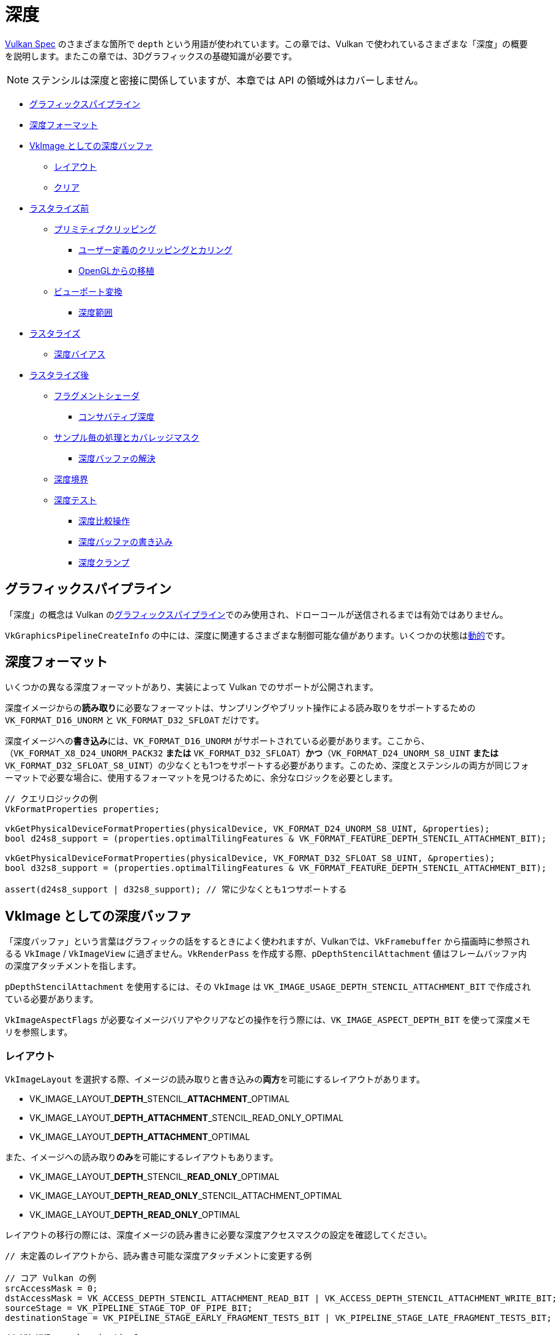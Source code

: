// Copyright 2019-2022 The Khronos Group, Inc.
// SPDX-License-Identifier: CC-BY-4.0

// Required for both single-page and combined guide xrefs to work
ifndef::chapters[:chapters:]

[[Depth]]
= 深度

xref:{chapters}vulkan_spec.adoc[Vulkan Spec] のさまざまな箇所で `depth` という用語が使われています。この章では、Vulkan で使われているさまざまな「深度」の概要を説明します。またこの章では、3Dグラフィックスの基礎知識が必要です。

[NOTE]
====
ステンシルは深度と密接に関係していますが、本章では API の領域外はカバーしません。
====

  *  <<graphics-pipeline, グラフィックスパイプライン>>
  *  <<depth-formats, 深度フォーマット>>
  *  <<depth-buffer-as-a-vkimage, VkImage としての深度バッファ>>
  **  <<layout, レイアウト>>
  **  <<clearing, クリア>>
  *  <<pre-rasterization, ラスタライズ前>>
  **  <<primitive-clipping, プリミティブクリッピング>>
  ***  <<user-defined-clipping-and-culling, ユーザー定義のクリッピングとカリング>>
  ***  <<porting-from-opengl, OpenGLからの移植>>
  **  <<viewport-transformation, ビューポート変換>>
  ***  <<depth-range, 深度範囲>>
  *  <<rasterization, ラスタライズ>>
  **  <<depth-bias, 深度バイアス>>
  *  <<post-rasterization, ラスタライズ後>>
  **  <<fragment-shader, フラグメントシェーダ>>
  ***  <<conservative-depth, コンサバティブ深度>>
  **  <<per-sample-processing-and-coverage-mask, サンプル毎の処理とカバレッジマスク>>
  ***  <<resolving-depth-buffer, 深度バッファの解決>>
  **  <<depth-bounds, 深度境界>>
  **  <<depth-test, 深度テスト>>
  ***  <<depth-compare-operation, 深度比較操作>>
  ***  <<depth-buffer-writes, 深度バッファの書き込み>>
  ***  <<depth-clamping, 深度クランプ>>

[[graphics-pipeline]]
== グラフィックスパイプライン

「深度」の概念は Vulkan のxref:{chapters}what_vulkan_can_do.adoc[グラフィックスパイプライン]でのみ使用され、ドローコールが送信されるまでは有効ではありません。

`VkGraphicsPipelineCreateInfo` の中には、深度に関連するさまざまな制御可能な値があります。いくつかの状態はxref:{chapters}dynamic_state.adoc[動的]です。

[[depth-formats]]
== 深度フォーマット

いくつかの異なる深度フォーマットがあり、実装によって Vulkan でのサポートが公開されます。

深度イメージからの**読み取り**に必要なフォーマットは、サンプリングやブリット操作による読み取りをサポートするための `VK_FORMAT_D16_UNORM` と `VK_FORMAT_D32_SFLOAT` だけです。

深度イメージへの**書き込み**には、`VK_FORMAT_D16_UNORM` がサポートされている必要があります。ここから、（`VK_FORMAT_X8_D24_UNORM_PACK32` **または** `VK_FORMAT_D32_SFLOAT`）**かつ**（`VK_FORMAT_D24_UNORM_S8_UINT` **または** `VK_FORMAT_D32_SFLOAT_S8_UINT`）の少なくとも1つをサポートする必要があります。このため、深度とステンシルの両方が同じフォーマットで必要な場合に、使用するフォーマットを見つけるために、余分なロジックを必要とします。

[source,cpp]
----
// クエリロジックの例
VkFormatProperties properties;

vkGetPhysicalDeviceFormatProperties(physicalDevice, VK_FORMAT_D24_UNORM_S8_UINT, &properties);
bool d24s8_support = (properties.optimalTilingFeatures & VK_FORMAT_FEATURE_DEPTH_STENCIL_ATTACHMENT_BIT);

vkGetPhysicalDeviceFormatProperties(physicalDevice, VK_FORMAT_D32_SFLOAT_S8_UINT, &properties);
bool d32s8_support = (properties.optimalTilingFeatures & VK_FORMAT_FEATURE_DEPTH_STENCIL_ATTACHMENT_BIT);

assert(d24s8_support | d32s8_support); // 常に少なくとも1つサポートする
----

[[depth-buffer-as-a-vkimage]]
== VkImage としての深度バッファ

「深度バッファ」という言葉はグラフィックの話をするときによく使われますが、Vulkanでは、`VkFramebuffer` から描画時に参照されるる `VkImage` / `VkImageView` に過ぎません。`VkRenderPass` を作成する際、`pDepthStencilAttachment` 値はフレームバッファ内の深度アタッチメントを指します。

`pDepthStencilAttachment` を使用するには、その `VkImage` は `VK_IMAGE_USAGE_DEPTH_STENCIL_ATTACHMENT_BIT` で作成されている必要があります。

`VkImageAspectFlags` が必要なイメージバリアやクリアなどの操作を行う際には、`VK_IMAGE_ASPECT_DEPTH_BIT` を使って深度メモリを参照します。

[[layout]]
=== レイアウト

`VkImageLayout` を選択する際、イメージの読み取りと書き込みの**両方**を可能にするレイアウトがあります。

  * VK_IMAGE_LAYOUT_**DEPTH**\_STENCIL_**ATTACHMENT**_OPTIMAL
  * VK_IMAGE_LAYOUT_**DEPTH_ATTACHMENT**_STENCIL_READ_ONLY_OPTIMAL
  * VK_IMAGE_LAYOUT_**DEPTH_ATTACHMENT**_OPTIMAL

また、イメージへの読み取り**のみ**を可能にするレイアウトもあります。

  * VK_IMAGE_LAYOUT_**DEPTH**\_STENCIL_**READ_ONLY**_OPTIMAL
  * VK_IMAGE_LAYOUT_**DEPTH_READ_ONLY**_STENCIL_ATTACHMENT_OPTIMAL
  * VK_IMAGE_LAYOUT_**DEPTH_READ_ONLY**_OPTIMAL

レイアウトの移行の際には、深度イメージの読み書きに必要な深度アクセスマスクの設定を確認してください。

[source,cpp]
----
// 未定義のレイアウトから、読み書き可能な深度アタッチメントに変更する例

// コア Vulkan の例
srcAccessMask = 0;
dstAccessMask = VK_ACCESS_DEPTH_STENCIL_ATTACHMENT_READ_BIT | VK_ACCESS_DEPTH_STENCIL_ATTACHMENT_WRITE_BIT;
sourceStage = VK_PIPELINE_STAGE_TOP_OF_PIPE_BIT;
destinationStage = VK_PIPELINE_STAGE_EARLY_FRAGMENT_TESTS_BIT | VK_PIPELINE_STAGE_LATE_FRAGMENT_TESTS_BIT;

// VK_KHR_synchronization2
srcAccessMask = VK_ACCESS_2_NONE_KHR;
dstAccessMask = VK_ACCESS_2_DEPTH_STENCIL_ATTACHMENT_READ_BIT_KHR | VK_ACCESS_2_DEPTH_STENCIL_ATTACHMENT_WRITE_BIT_KHR;
sourceStage = VK_PIPELINE_STAGE_2_NONE_KHR;
destinationStage = VK_PIPELINE_STAGE_2_EARLY_FRAGMENT_TESTS_BIT_KHR | VK_PIPELINE_STAGE_2_LATE_FRAGMENT_TESTS_BIT_KHR;
----

[NOTE]
====
アプリケーションに初期フラグメントテストと後期フラグメントテストのみを使用するかどうか分からない場合は、両方使ってください。
====

[[clearing]]
=== クリア

深度バッファのクリアは、`loadOp` を `VK_ATTACHMENT_LOAD_OP_CLEAR` に設定してパスの開始時に行うのが良いですが、深度イメージは `vkCmdClearDepthStencilImage` を使用してレンダリングパスの外でクリアすることもできます。

クリアする際には、`VkClearValue` はユニオンであり、カラークリア値ではなく　`VkClearDepthStencilValue depthStencil` を設定する必要があることに注意してください。

[[pre-rasterization]]
== ラスタライズの前

グラフィックスパイプラインには、ラスタライズされるべきプリミティブを生成する一連のlink:https://docs.vulkan.org/spec/latest/chapters/pipelines.html#pipelines-graphics-subsets-pre-rasterization[ラスタライズ前のシェーダステージ]があります。ラスタライズステップに到達する前に、ラスタライズ前の最後のステージの最終的な `vec4` 型の位置（`gl_Position`）は、link:https://docs.vulkan.org/spec/latest/chapters/vertexpostproc.html[Fixed-Function Vertex Post-Processing] を実行します。

以下は、ラスタライズの前に行われるさまざまな座標名と操作についての高レベルの概要です。

image::../../../chapters/images/depth_coordinates_flow.png[depth_coordinates_flow]

[[primitive-clipping]]
=== プリミティブクリッピング

xref:{chapters}extensions/translation_layer_extensions.adoc#vk_ext_depth_clip_enable[VK_EXT_depth_clip_enable] の `depthClipEnable` を使用しない限り、プリミティブが `view volume` の外にある場合、常にクリッピングが発生します。Vulkan では、これは深度に対して次のように表現されます。

[source]
----
0 <= Zc <= Wc
----

正規化デバイス座標（NDC）を計算する際に、`[0, 1]` の外側にあるものはクリップされます。

`Zd` が `Zc` / `Wc` の結果であるいくつかの例。

  * `vec4(1.0, 1.0, 2.0, 2.0)` - クリップされない (`Zd` == `1.0`)
  * `vec4(1.0, 1.0, 0.0, 2.0)` - クリップされない (`Zd` == `0.0`)
  * `vec4(1.0, 1.0, -1.0, 2.0)` - クリップされる  (`Zd` == `-0.5`)
  * `vec4(1.0, 1.0, -1.0, -2.0)` - クリップされない (`Zd` == `0.5`)

[[user-defined-clipping-and-culling]]
==== ユーザー定義のクリッピングとカリング

link:https://docs.vulkan.org/spec/latest/chapters/pipelines.html#pipelines-graphics-subsets-pre-rasterization[ラスタライズ前のシェーダステージ]では、`ClipDistance` と `CullDistance` の組み込み配列を使って、link:https://www.khronos.org/opengl/wiki/Vertex_Post-Processing#User-defined_clipping[ユーザー定義のクリッピングとカリング]を設定することができます。

ラスタライズ前の最後のシェーダステージでは、これらの値はプリミティブ全体で線形補間され、補間された距離が `0` よりも小さいプリミティブの部分はクリップボリュームの外側とみなされます。フラグメントシェーダで `ClipDistance` や `CullDistance` が使用される場合、これらの線形補間された値が含まれます。

[NOTE]
====
`ClipDistance` と `CullDistance` は、GLSLでは `gl_ClipDistance[]` と `gl_CullDistance[]` となります。
====

[[porting-from-opengl]]
==== OpenGLからの移植

OpenGLでは、`view volume` は次のように表されます。

[source]
----
-Wc <= Zc <= Wc
----

`[-1, 1]` の外側にあるものはクリップされます。

link:https://www.khronos.org/registry/vulkan/specs/latest/man/html/VK_EXT_depth_clip_control.html[VK_EXT_depth_clip_control] 拡張機能は、Vulkan 上で OpenGL を効率的にレイヤ化するために追加されました。`VkPipeline` の作成時に `VkPipelineViewportDepthClipControlCreateInfoEXT::negativeOneToOne` を `VK_TRUE` に設定すると、OpenGL `[-1, 1]` ビューボリュームを使用するようになります。

`VK_EXT_depth_clip_control` が利用できない場合、link:https://github.com/KhronosGroup/Vulkan-Docs/issues/1054#issuecomment-547202276[現在の回避策]はラスタライズ前のシェーダで変換を実行することです。

[source,glsl]
----
// [-1,1] から [0,1]
position.z = (position.z + position.w) * 0.5;
----

[[viewport-transformation]]
=== ビューポート変換

ビューポート変換とは、ビューポート矩形と深度範囲に基づいて、正規化デバイス座標からフレームバッファ座標に変換することです。

パイプラインで使われているビューポートのリストは `VkPipelineViewportStateCreateInfo::pViewports` で表され、 `VkPipelineViewportStateCreateInfo::viewportCount` は使われているビューポートの数を設定します。`VkPhysicalDeviceFeatures::multiViewport` が有効でない場合は、ビューポートは1つだけでなければなりません。

[NOTE]
====
ビューポートの値は、`VK_DYNAMIC_STATE_VIEWPORT` または link:https://www.khronos.org/registry/vulkan/specs/latest/man/html/VK_EXT_extended_dynamic_state.html[VK_EXT_extended_dynamic_state] の `VK_DYNAMIC_STATE_VIEWPORT_WITH_COUNT_EXT` を使って動的に設定することができます。
====

[[depth-range]]
==== 深度範囲

各ビューポートは、ビューポートの「深度範囲」を設定する `VkViewport::minDepth` および `VkViewport::maxDepth` の値を持ちます。

[NOTE]
====
名前に反して、`minDepth` は `maxDepth` よりも小さくても、等しくても、大きくても問題ありません。
====

`minDepth` と `maxDepth` は、`0.0` から `1.0` に含まれるように制限されています。link:https://www.khronos.org/registry/vulkan/specs/latest/man/html/VK_EXT_depth_range_unrestricted.html[VK_EXT_depth_range_unrestricted] が有効な場合、この制限はなくなります。

フレームバッファの深度座標 `Zf` は次のように表される。

[source]
----
Zf = Pz * Zd + Oz
----

  * `Zd` = `Zc`/`Wc` （<<primitive-clipping, プリミティブクリッピング>>をご覧ください）
  * `Oz` = `minDepth`
  * `Pz` = `maxDepth` - `minDepth`

[[rasterization]]
== ラスタライズ

[[depth-bias]]
=== 深度バイアス

ポリゴンのラスタライズによって生成されたすべてのフラグメントの深度値は、そのポリゴンに対して計算された単一の値によってオフセットすることができます。描画時に `VkPipelineRasterizationStateCreateInfo::depthBiasEnable` が `VK_FALSE` である場合、深度バイアスは適用されません。

`VkPipelineRasterizationStateCreateInfo` の `depthBiasConstantFactor`、`depthBiasClamp`、`depthBiasSlopeFactor` を使って、深度バイアスをlink:https://docs.vulkan.org/spec/latest/chapters/primsrast.html#primsrast-depthbias[算出することができます]。

[NOTE]
====
`VkPhysicalDeviceFeatures::depthBiasClamp` 機能がサポートされている必要があり、そうでなければ `VkPipelineRasterizationStateCreateInfo::depthBiasClamp` は `0.0f` でなければなりません。
====

[NOTE]
====
深度バイアス値は、`VK_DYNAMIC_STATE_DEPTH_BIAS` または link:https://www.khronos.org/registry/vulkan/specs/latest/man/html/VK_EXT_extended_dynamic_state2.html[VK_EXT_extended_dynamic_state2] の `VK_DYNAMIC_STATE_DEPTH_BIAS_ENABLE_EXT` を使ってxref:{chapters}dynamic_state.adoc[動的に]設定することができます。
====

[[post-rasterization]]
== ラスタライズの後

[[fragment-shader]]
=== フラグメントシェーダ

入力ビルトインの `FragCoord` はフレームバッファの座標です。`Z` 成分はプリミティブの補間された深度値です。この `Z` 成分の値は `FragDepth` に書き込まれます。シェーダが動的に `FragDepth` に書き込む場合は、`DepthReplacing` 実行モードを宣言する必要があります（これは glslang などのツールで行います）。

[NOTE]
====
`FragDepth` と `FragCoord` は、GLSL では `gl_FragDepth` と `gl_FragCoord` になります。
====

[NOTE]
====
SPIR-V で `OpTypeImage` を使用すると、Vulkan では `Depth` オペランドが無視されます。
====

[[conservative-depth]]
==== コンサバティブ深度

`DepthGreater`、`DepthLess`、`DepthUnchanged` の各実行モードでは、link:https://www.khronos.org/registry/OpenGL/extensions/ARB/ARB_conservative_depth.txt[フラグメントの前に実行される初期の深度テストに依存する]実装の最適化が可能になります。GLSLでは、`gl_FragDepth` を適切なレイアウト修飾子で宣言することで簡単に実現できます。

[source,glsl]
----
// どのような方法でも変更可能であると仮定する
layout(depth_any) out float gl_FragDepth;

// 値が増加可能であると仮定する
layout(depth_greater) out float gl_FragDepth;

// 値が減少可能であると仮定する
layout(depth_less) out float gl_FragDepth;

// 値が変更不可能であると仮定する
layout(depth_unchanged) out float gl_FragDepth;
----

この条件に違反すると、未定義の動作となります。

[[per-sample-processing-and-coverage-mask]]
=== サンプル毎の処理とカバレッジマスク

次のラスタライズ後の処理は、「サンプルごと」に行われます。つまり、カラーアタッチメントを使用してlink:https://docs.vulkan.org/spec/latest/chapters/fragops.html#fragops-covg[マルチサンプリング]を行う場合、同様に使用される「深度バッファ」 `VkImage` も、同じ `VkSampleCountFlagBits` 値で作成されていなければなりません。

各フラグメントには、そのフラグメント内のサンプルが、そのフラグメントを生成したプリミティブの領域内にあると判断されるlink:https://docs.vulkan.org/spec/latest/chapters/primsrast.html#primsrast-multisampling-coverage-mask[カバレッジマスク]が設定されています。フラグメント操作の結果、カバレッジマスクのすべてのビットが `0` になった場合、そのフラグメントは破棄されます。

[[resolving-depth-buffer]]
==== 深度バッファの解決

xref:{chapters}extensions/cleanup.adoc#vk_khr_depth_stencil_resolve[VK_KHR_depth_stencil_resolve] 拡張機能（Vulkan 1.2でコアに昇格）を使って、マルチサンプリングされた深度/ステンシルのアタッチメントを、カラーのアタッチメントと同様にサブパスで解決することが可能です。

[[depth-bounds]]
=== 深度境界

[NOTE]
====
`VkPhysicalDeviceFeatures::depthBounds` の機能がサポートされている必要があります。
====

`VkPipelineDepthStencilStateCreateInfo::depthBoundsTestEnable` が使用されると、深度アタッチメントの各 `Za` を取り、それが `VkPipelineDepthStencilStateCreateInfo::minDepthBounds` および `VkPipelineDepthStencilStateCreateInfo::maxDepthBounds` によって設定された範囲内にあるかどうかをチェックします。値が境界内にない場合は、link:https://docs.vulkan.org/spec/latest/chapters/primsrast.html#primsrast-multisampling-coverage-mask[カバレッジマスク]はゼロに設定されます。

[NOTE]
====
深度境界値は、`VK_DYNAMIC_STATE_DEPTH_BOUNDS` または link:https://www.khronos.org/registry/vulkan/specs/latest/man/html/VK_EXT_extended_dynamic_state.html[VK_EXT_extended_dynamic_state] の `VK_DYNAMIC_STATE_DEPTH_BOUNDS_TEST_ENABLE_EXT` を使ってxref:{chapters}dynamic_state.adoc[動的に]設定することができます。
====

[[depth-test]]
=== 深度テスト

深度テストでは、フレームバッファの深度座標 `Zf` と深度アタッチメントの深度値 `Za` を比較します。テストに失敗すると、そのフラグメントは破棄されます。テストに合格した場合、深度アタッチメントはフラグメントの出力深度で更新されます。`VkPipelineDepthStencilStateCreateInfo::depthTestEnable` は、パイプラインでのテストを有効/無効にするために使用されます。

以下に、深度テストの概要を説明します。

image::../../../chapters/images/depth_test.png[depth_test]

[[depth-compare-operation]]
==== 深度比較操作

`VkPipelineDepthStencilStateCreateInfo::depthCompareOp` は深度テストに使われる比較関数を提供します。

`depthCompareOp` == `VK_COMPARE_OP_LESS`（`Zf` < `Za`）の例

  * `Zf` = 1.0 | `Za` = 2.0 | テスト合格
  * `Zf` = 1.0 | `Za` = 1.0 | テスト失敗
  * `Zf` = 1.0 | `Za` = 0.0 | テスト失敗

[NOTE]
====
link:https://www.khronos.org/registry/vulkan/specs/latest/man/html/VK_EXT_extended_dynamic_state.html[VK_EXT_extended_dynamic_state] の `VK_DYNAMIC_STATE_DEPTH_TEST_ENABLE_EXT` と `VK_DYNAMIC_STATE_DEPTH_COMPARE_OP_EXT` を使って、 `depthTestEnable` と `depthCompareOp` の値をxref:{chapters}dynamic_state.adoc[動的に]設定することができます。
====

[[depth-buffer-writes]]
==== 深度バッファの書き込み

深度テストに合格しても、`VkPiplineDexpersStencilStateCreateInfo::depthWriteEnable` が `VK_FALSE` に設定されていると、深度アタッチメントに値が書き込まれません。この主な理由は、深度テスト自体が、特定のレンダリング技術に使用できるlink:https://docs.vulkan.org/spec/latest/chapters/primsrast.html#primsrast-multisampling-coverage-mask[カバレッジマスク]を設定するためです。

[NOTE]
====
`depthWriteEnable` の値は、link:https://www.khronos.org/registry/vulkan/specs/latest/man/html/VK_EXT_extended_dynamic_state.html[VK_EXT_extended_dynamic_state] の `VK_DYNAMIC_STATE_DEPTH_WRITE_ENABLE_EXT` を使ってxref:{chapters}dynamic_state.adoc[動的に]設定することができます。
====

[[depth-clamping]]
==== 深度クランプ

[NOTE]
====
`VkPhysicalDeviceFeatures::depthClamp` 機能がサポートされている必要があります。
====

深度テストの前に、`VkPipelineRasterizationStateCreateInfo::depthClampEnable` が有効な場合、サンプルの `Zf` が `Za` と比較される前に、`Zf` は `[min(n,f), max(n,f)]` にクランプされます。ここで、`n` と `f` はそれぞれ、このフラグメントで使用されるビューポートの `minDepth` と `maxDepth` の深度レンジの値です。
